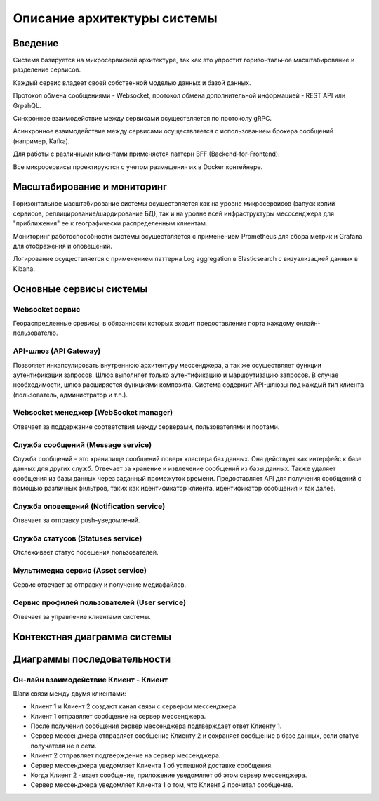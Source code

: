 ===============================
Описание архитектуры системы
===============================

Введение
~~~~~~~~~~~

Система базируется на микросервисной архитектуре, так как это упростит горизонтальное масштабирование и разделение сервисов.

Каждый сервис владеет своей собственной моделью данных и базой данных.

Протокол обмена сообщениями - Websocket, протокол обмена дополнительной информацией - REST API или GrpahQL.

Синхронное взаимодействие между сервисами осуществляется по протоколу gRPC.

Асинхронное взаимодействие между сервисами осуществляется с использованием брокера сообщений (например, Kafka).

Для работы с различными клиентами применяется паттерн BFF (Backend-for-Frontend).

Все микросервисы проектируются с учетом размещения их в Docker контейнере.

Масштабирование и мониторинг
~~~~~~~~~~~~~~~~~~~~~~~~~~~~~

Горизонтальное масштабирование системы осуществляется как на уровне микросервисов (запуск копий сервисов, реплицирование/шардирование БД), 
так и на уровне всей инфраструктуры месссенджера для "приближения" ее к географически распределенным клиентам.

Мониторинг работоспособности системы оcуществляется с применением Prometheus для сбора метрик и Grafana для отображения и оповещений.

Логирование осуществляется с применением паттерна Log aggregation в Elasticsearch с визуализацией данных в Kibana.

Основные сервисы системы
~~~~~~~~~~~~~~~~~~~~~~~~~~

Websocket сервис 
""""""""""""""""""

Геораспредленные сревисы, в обязанности которых входит предоставление порта каждому онлайн-пользователю.

API-шлюз (API Gateway)
"""""""""""""""""""""""""

Позволяет инкапсулировать внутреннюю архитектуру мессенджера, а так же осуществляет функции аутентификации запросов.
Шлюз выполняет только аутентификацию и маршрутизацию запросов. В случае необходимости, шлюз расширяется функциями композита. 
Система содержит API-шлюзы под каждый тип клиента (пользователь, администратор и т.п.).

Websocket менеджер (WebSocket manager)
"""""""""""""""""""""""""""""""""""""""

Отвечает за поддержание соответствия между серверами, пользователями и портами.

Служба сообщений (Message service)
"""""""""""""""""""""""""""""""""""

Служба сообщений - это хранилище сообщений поверх кластера баз данных. Она действует как интерфейс к базе данных для других служб. 
Отвечает за хранение и извлечение сообщений из базы данных. Также удаляет сообщения из базы данных через заданный промежуток времени. 
Предоставляет API для получения сообщений с помощью различных фильтров, таких как идентификатор клиента, идентификатор сообщения и так далее.

Служба оповещений (Notification service)
""""""""""""""""""""""""""""""""""""""""""

Отвечает за отправку push-уведомлений.

Служба статусов (Statuses service)
"""""""""""""""""""""""""""""""""""""

Отслеживает статус посещения пользователей. 

Мультимедиа сервис (Asset service)
"""""""""""""""""""""""""""""""""""""

Сервис отвечает за отправку и получение медиафайлов. 

Сервис профилей пользователей (User service)
""""""""""""""""""""""""""""""""""""""""""""""

Отвечает за управление клиентами системы.


Контекстная диаграмма системы
~~~~~~~~~~~~~~~~~~~~~~~~~~~~~~

.. uml:: petchatContext.puml
    :scale: 100 %
    :align: center


Диаграммы последовательности
~~~~~~~~~~~~~~~~~~~~~~~~~~~~~~

Он-лайн взаимодействие Клиент - Клиент
""""""""""""""""""""""""""""""""""""""""

Шаги связи между двумя клиентами:

- Клиент 1 и Клиент 2 создают канал связи с сервером мессенджера.
- Клиент 1 отправляет сообщение на сервер мессенджера.
- После получения сообщения сервер мессенджера подтверждает ответ Клиенту 1.
- Сервер мессенджера отправляет сообщение Клиенту 2 и сохраняет сообщение в базе данных, если статус получателя не в сети.
- Клиент 2 отправляет подтверждение на сервер мессенджера.
- Сервер мессенджера уведомляет Клиента 1 об успешной доставке сообщения.
- Когда Клиент 2 читает сообщение, приложение уведомляет об этом сервер мессенджера.
- Сервер мессенджера уведомляет Клиента 1 о том, что Клиент 2 прочитал сообщение.

.. uml:: petchatSequence.puml
    :scale: 100%
    :align: center